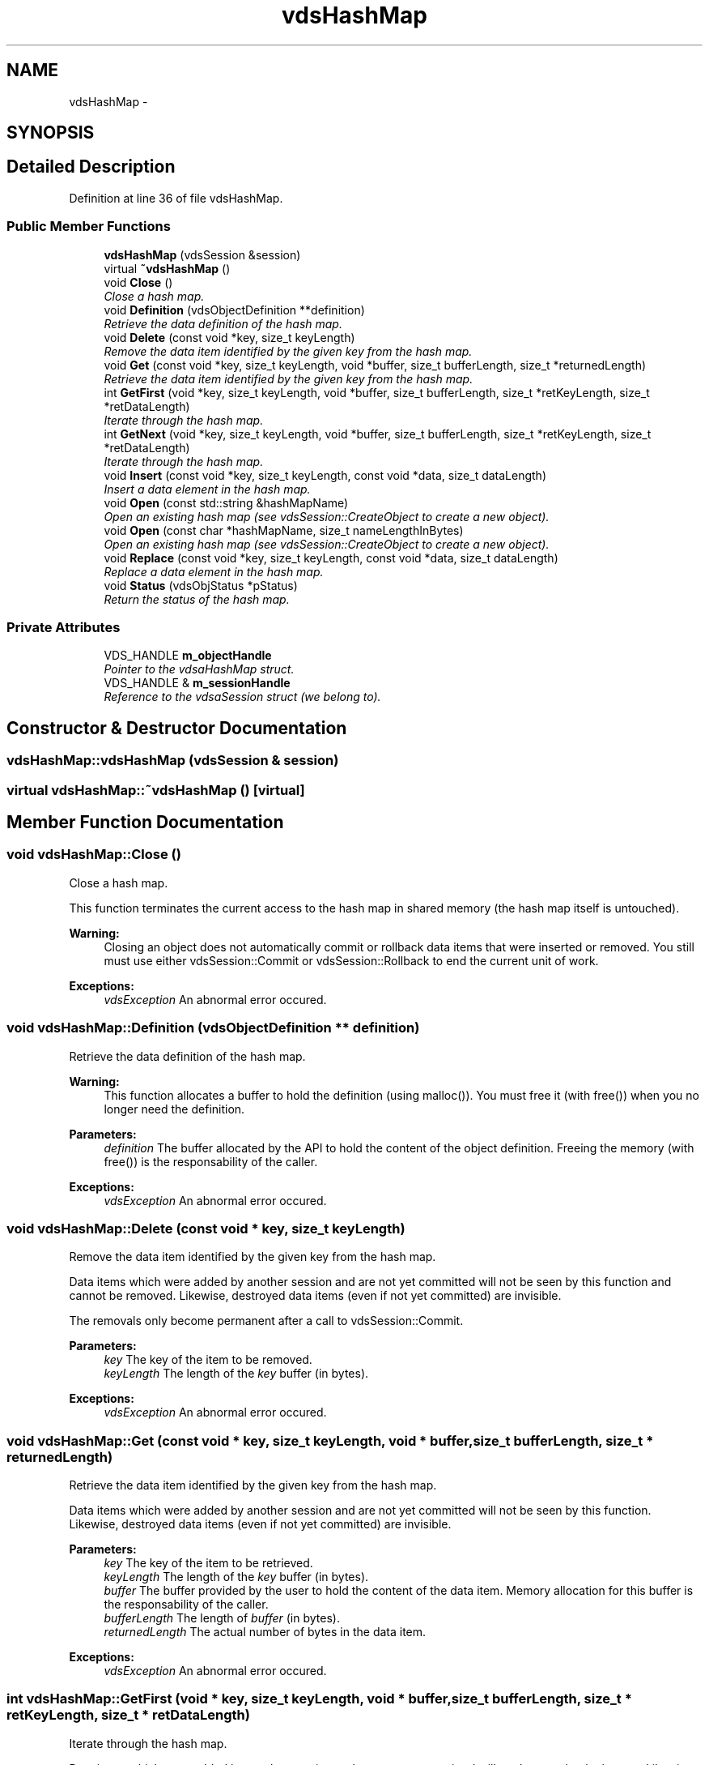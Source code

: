 .TH "vdsHashMap" 3 "13 Jun 2008" "Version 0.2" "vdsf C++ API" \" -*- nroff -*-
.ad l
.nh
.SH NAME
vdsHashMap \- 
.SH SYNOPSIS
.br
.PP
.SH "Detailed Description"
.PP 
Definition at line 36 of file vdsHashMap.
.SS "Public Member Functions"

.in +1c
.ti -1c
.RI "\fBvdsHashMap\fP (vdsSession &session)"
.br
.ti -1c
.RI "virtual \fB~vdsHashMap\fP ()"
.br
.ti -1c
.RI "void \fBClose\fP ()"
.br
.RI "\fIClose a hash map. \fP"
.ti -1c
.RI "void \fBDefinition\fP (vdsObjectDefinition **definition)"
.br
.RI "\fIRetrieve the data definition of the hash map. \fP"
.ti -1c
.RI "void \fBDelete\fP (const void *key, size_t keyLength)"
.br
.RI "\fIRemove the data item identified by the given key from the hash map. \fP"
.ti -1c
.RI "void \fBGet\fP (const void *key, size_t keyLength, void *buffer, size_t bufferLength, size_t *returnedLength)"
.br
.RI "\fIRetrieve the data item identified by the given key from the hash map. \fP"
.ti -1c
.RI "int \fBGetFirst\fP (void *key, size_t keyLength, void *buffer, size_t bufferLength, size_t *retKeyLength, size_t *retDataLength)"
.br
.RI "\fIIterate through the hash map. \fP"
.ti -1c
.RI "int \fBGetNext\fP (void *key, size_t keyLength, void *buffer, size_t bufferLength, size_t *retKeyLength, size_t *retDataLength)"
.br
.RI "\fIIterate through the hash map. \fP"
.ti -1c
.RI "void \fBInsert\fP (const void *key, size_t keyLength, const void *data, size_t dataLength)"
.br
.RI "\fIInsert a data element in the hash map. \fP"
.ti -1c
.RI "void \fBOpen\fP (const std::string &hashMapName)"
.br
.RI "\fIOpen an existing hash map (see vdsSession::CreateObject to create a new object). \fP"
.ti -1c
.RI "void \fBOpen\fP (const char *hashMapName, size_t nameLengthInBytes)"
.br
.RI "\fIOpen an existing hash map (see vdsSession::CreateObject to create a new object). \fP"
.ti -1c
.RI "void \fBReplace\fP (const void *key, size_t keyLength, const void *data, size_t dataLength)"
.br
.RI "\fIReplace a data element in the hash map. \fP"
.ti -1c
.RI "void \fBStatus\fP (vdsObjStatus *pStatus)"
.br
.RI "\fIReturn the status of the hash map. \fP"
.in -1c
.SS "Private Attributes"

.in +1c
.ti -1c
.RI "VDS_HANDLE \fBm_objectHandle\fP"
.br
.RI "\fIPointer to the vdsaHashMap struct. \fP"
.ti -1c
.RI "VDS_HANDLE & \fBm_sessionHandle\fP"
.br
.RI "\fIReference to the vdsaSession struct (we belong to). \fP"
.in -1c
.SH "Constructor & Destructor Documentation"
.PP 
.SS "vdsHashMap::vdsHashMap (vdsSession & session)"
.PP
.SS "virtual vdsHashMap::~vdsHashMap ()\fC [virtual]\fP"
.PP
.SH "Member Function Documentation"
.PP 
.SS "void vdsHashMap::Close ()"
.PP
Close a hash map. 
.PP
This function terminates the current access to the hash map in shared memory (the hash map itself is untouched).
.PP
\fBWarning:\fP
.RS 4
Closing an object does not automatically commit or rollback data items that were inserted or removed. You still must use either vdsSession::Commit or vdsSession::Rollback to end the current unit of work.
.RE
.PP
\fBExceptions:\fP
.RS 4
\fIvdsException\fP An abnormal error occured. 
.RE
.PP

.SS "void vdsHashMap::Definition (vdsObjectDefinition ** definition)"
.PP
Retrieve the data definition of the hash map. 
.PP
\fBWarning:\fP
.RS 4
This function allocates a buffer to hold the definition (using malloc()). You must free it (with free()) when you no longer need the definition.
.RE
.PP
\fBParameters:\fP
.RS 4
\fIdefinition\fP The buffer allocated by the API to hold the content of the object definition. Freeing the memory (with free()) is the responsability of the caller.
.RE
.PP
\fBExceptions:\fP
.RS 4
\fIvdsException\fP An abnormal error occured. 
.RE
.PP

.SS "void vdsHashMap::Delete (const void * key, size_t keyLength)"
.PP
Remove the data item identified by the given key from the hash map. 
.PP
Data items which were added by another session and are not yet committed will not be seen by this function and cannot be removed. Likewise, destroyed data items (even if not yet committed) are invisible.
.PP
The removals only become permanent after a call to vdsSession::Commit.
.PP
\fBParameters:\fP
.RS 4
\fIkey\fP The key of the item to be removed. 
.br
\fIkeyLength\fP The length of the \fIkey\fP buffer (in bytes).
.RE
.PP
\fBExceptions:\fP
.RS 4
\fIvdsException\fP An abnormal error occured. 
.RE
.PP

.SS "void vdsHashMap::Get (const void * key, size_t keyLength, void * buffer, size_t bufferLength, size_t * returnedLength)"
.PP
Retrieve the data item identified by the given key from the hash map. 
.PP
Data items which were added by another session and are not yet committed will not be seen by this function. Likewise, destroyed data items (even if not yet committed) are invisible.
.PP
\fBParameters:\fP
.RS 4
\fIkey\fP The key of the item to be retrieved. 
.br
\fIkeyLength\fP The length of the \fIkey\fP buffer (in bytes). 
.br
\fIbuffer\fP The buffer provided by the user to hold the content of the data item. Memory allocation for this buffer is the responsability of the caller. 
.br
\fIbufferLength\fP The length of \fIbuffer\fP (in bytes). 
.br
\fIreturnedLength\fP The actual number of bytes in the data item.
.RE
.PP
\fBExceptions:\fP
.RS 4
\fIvdsException\fP An abnormal error occured. 
.RE
.PP

.SS "int vdsHashMap::GetFirst (void * key, size_t keyLength, void * buffer, size_t bufferLength, size_t * retKeyLength, size_t * retDataLength)"
.PP
Iterate through the hash map. 
.PP
Data items which were added by another session and are not yet committed will not be seen by the iterator. Likewise, destroyed data items (even if not yet committed) are invisible.
.PP
Data items retrieved this way will not be sorted.
.PP
\fBParameters:\fP
.RS 4
\fIkey\fP The key buffer provided by the user to hold the content of the key associated with the first element. Memory allocation for this buffer is the responsability of the caller. 
.br
\fIkeyLength\fP The length of the \fIkey\fP buffer (in bytes). 
.br
\fIbuffer\fP The buffer provided by the user to hold the content of the first element. Memory allocation for this buffer is the responsability of the caller. 
.br
\fIbufferLength\fP The length of \fIbuffer\fP (in bytes). 
.br
\fIretKeyLength\fP The actual number of bytes in the key 
.br
\fIretDataLength\fP The actual number of bytes in the data item.
.RE
.PP
\fBReturns:\fP
.RS 4
0 on success or VDS_IS_EMPTY if the hash map is empty.
.RE
.PP
\fBExceptions:\fP
.RS 4
\fIvdsException\fP An abnormal error occured. 
.RE
.PP

.SS "int vdsHashMap::GetNext (void * key, size_t keyLength, void * buffer, size_t bufferLength, size_t * retKeyLength, size_t * retDataLength)"
.PP
Iterate through the hash map. 
.PP
Data items which were added by another session and are not yet committed will not be seen by the iterator. Likewise, destroyed data items (even if not yet committed) are invisible.
.PP
Evidently, you must call \fBvdsHashMap::GetFirst\fP to initialize the iterator. Not so evident - calling \fBvdsHashMap::Get\fP will reset the iteration to the data item retrieved by this function (they use the same internal storage). If this cause a problem, please let us know.
.PP
Data items retrieved this way will not be sorted.
.PP
\fBParameters:\fP
.RS 4
\fIkey\fP The key buffer provided by the user to hold the content of the key associated with the data element. Memory allocation for this buffer is the responsability of the caller. 
.br
\fIkeyLength\fP The length of the \fIkey\fP buffer (in bytes). 
.br
\fIbuffer\fP The buffer provided by the user to hold the content of the data element. Memory allocation for this buffer is the responsability of the caller. 
.br
\fIbufferLength\fP The length of \fIbuffer\fP (in bytes). 
.br
\fIretKeyLength\fP The actual number of bytes in the key 
.br
\fIretDataLength\fP The actual number of bytes in the data item.
.RE
.PP
\fBReturns:\fP
.RS 4
0 on success or VDS_REACHED_THE_END when the iteration reaches the end of the hash map.
.RE
.PP
\fBExceptions:\fP
.RS 4
\fIvdsException\fP An abnormal error occured. 
.RE
.PP

.SS "void vdsHashMap::Insert (const void * key, size_t keyLength, const void * data, size_t dataLength)"
.PP
Insert a data element in the hash map. 
.PP
The additions only become permanent after a call to vdsSession::Commit.
.PP
\fBParameters:\fP
.RS 4
\fIkey\fP The key of the item to be inserted. 
.br
\fIkeyLength\fP The length of the \fIkey\fP buffer (in bytes). 
.br
\fIdata\fP The data item to be inserted. 
.br
\fIdataLength\fP The length of \fIdata\fP (in bytes).
.RE
.PP
\fBExceptions:\fP
.RS 4
\fIvdsException\fP An abnormal error occured. 
.RE
.PP

.SS "void vdsHashMap::Open (const char * hashMapName, size_t nameLengthInBytes)"
.PP
Open an existing hash map (see vdsSession::CreateObject to create a new object). 
.PP
\fBParameters:\fP
.RS 4
\fIhashMapName\fP The fully qualified name of the hash map. 
.br
\fInameLengthInBytes\fP The length of \fIhashMapName\fP (in bytes) not counting the null terminator.
.RE
.PP
\fBExceptions:\fP
.RS 4
\fIvdsException\fP An abnormal error occured. 
.RE
.PP

.SS "void vdsHashMap::Open (const std::string & hashMapName)"
.PP
Open an existing hash map (see vdsSession::CreateObject to create a new object). 
.PP
\fBParameters:\fP
.RS 4
\fIhashMapName\fP The fully qualified name of the hash map.
.RE
.PP
\fBExceptions:\fP
.RS 4
\fIvdsException\fP An abnormal error occured. 
.RE
.PP

.SS "void vdsHashMap::Replace (const void * key, size_t keyLength, const void * data, size_t dataLength)"
.PP
Replace a data element in the hash map. 
.PP
The replacements only become permanent after a call to vdsSession::Commit.
.PP
\fBParameters:\fP
.RS 4
\fIkey\fP The key of the item to be replaced. 
.br
\fIkeyLength\fP The length of the \fIkey\fP buffer (in bytes). 
.br
\fIdata\fP The new data item that will replace the previous data. 
.br
\fIdataLength\fP The length of \fIdata\fP (in bytes).
.RE
.PP
\fBExceptions:\fP
.RS 4
\fIvdsException\fP An abnormal error occured. 
.RE
.PP

.SS "void vdsHashMap::Status (vdsObjStatus * pStatus)"
.PP
Return the status of the hash map. 
.PP
\fBParameters:\fP
.RS 4
\fIpStatus\fP A pointer to the status structure.
.RE
.PP
\fBExceptions:\fP
.RS 4
\fIvdsException\fP An abnormal error occured. 
.RE
.PP

.SH "Member Data Documentation"
.PP 
.SS "VDS_HANDLE \fBvdsHashMap::m_objectHandle\fP\fC [private]\fP"
.PP
Pointer to the vdsaHashMap struct. 
.PP
Definition at line 251 of file vdsHashMap.
.SS "VDS_HANDLE& \fBvdsHashMap::m_sessionHandle\fP\fC [private]\fP"
.PP
Reference to the vdsaSession struct (we belong to). 
.PP
Definition at line 254 of file vdsHashMap.

.SH "Author"
.PP 
Generated automatically by Doxygen for vdsf C++ API from the source code.
